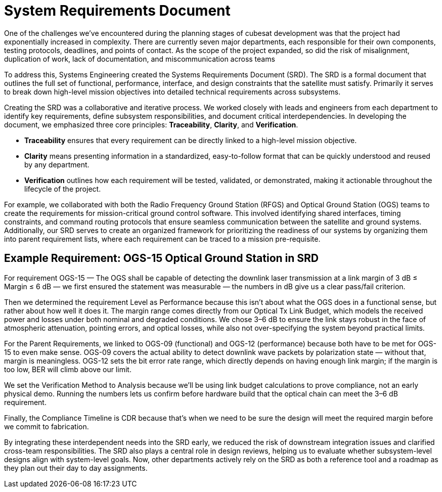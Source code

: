 = System Requirements Document 

One of the challenges we’ve encountered during the planning stages of cubesat development was that the project had exponentially increased in complexity. There are currently seven major departments, each responsible for their own components, testing protocols, deadlines, and points of contact. As the scope of the project expanded, so did the risk of misalignment, duplication of work, lack of documentation, and miscommunication across teams

To address this, Systems Engineering created the Systems Requirements Document (SRD). The SRD is a formal document that outlines the full set of functional, performance, interface, and design constraints that the satellite must satisfy.  Primarily it serves to break down high-level mission objectives into detailed technical requirements across subsystems. 

Creating the SRD was a collaborative and iterative process. We worked closely with leads and engineers from each department to identify key requirements, define subsystem responsibilities, and document critical interdependencies. In developing the document, we emphasized three core principles: *Traceability*, *Clarity*, and *Verification*. 

* *Traceability* ensures that every requirement can be directly linked to a high-level mission objective. 
* *Clarity* means presenting information in a standardized, easy-to-follow format that can be quickly understood and reused by any department. 
* *Verification* outlines how each requirement will be tested, validated, or demonstrated, making it actionable throughout the lifecycle of the project.

For example, we collaborated with both the Radio Frequency Ground Station (RFGS) and Optical Ground Station (OGS) teams to create the requirements for mission-critical ground control software. This involved identifying shared interfaces, timing constraints, and command routing protocols that ensure seamless communication between the satellite and ground systems. 
Additionally, our SRD serves to create an organized framework for prioritizing the readiness of our systems by organizing them into parent requirement lists, where each requirement can be traced to a mission pre-requisite. 

== Example Requirement: OGS-15 Optical Ground Station in SRD
For requirement OGS-15 — The OGS shall be capable of detecting the downlink laser transmission at a link margin of 3 dB ≤ Margin ≤ 6 dB — we first ensured the statement was measurable — the numbers in dB give us a clear pass/fail criterion. 

Then we determined the requirement Level as Performance because this isn’t about what the OGS does in a functional sense, but rather about how well it does it. The margin range comes directly from our Optical Tx Link Budget, which models the received power and losses under both nominal and degraded conditions. We chose 3–6 dB to ensure the link stays robust in the face of atmospheric attenuation, pointing errors, and optical losses, while also not over-specifying the system beyond practical limits.

For the Parent Requirements, we linked to OGS-09 (functional) and OGS-12 (performance) because both have to be met for OGS-15 to even make sense. OGS-09 covers the actual ability to detect downlink wave packets by polarization state — without that, margin is meaningless. OGS-12 sets the bit error rate range, which directly depends on having enough link margin; if the margin is too low, BER will climb above our limit.

We set the Verification Method to Analysis because we’ll be using link budget calculations to prove compliance, not an early physical demo. Running the numbers lets us confirm before hardware build that the optical chain can meet the 3–6 dB requirement.

Finally, the Compliance Timeline is CDR because that’s when we need to be sure the design will meet the required margin before we commit to fabrication.

By integrating these interdependent needs into the SRD early, we reduced the risk of downstream integration issues and clarified cross-team responsibilities. The SRD also plays a central role in design reviews, helping us to evaluate whether subsystem-level designs align with system-level goals. Now, other departments actively rely on the SRD as both a reference tool and a roadmap as they plan out their day to day assignments. 
